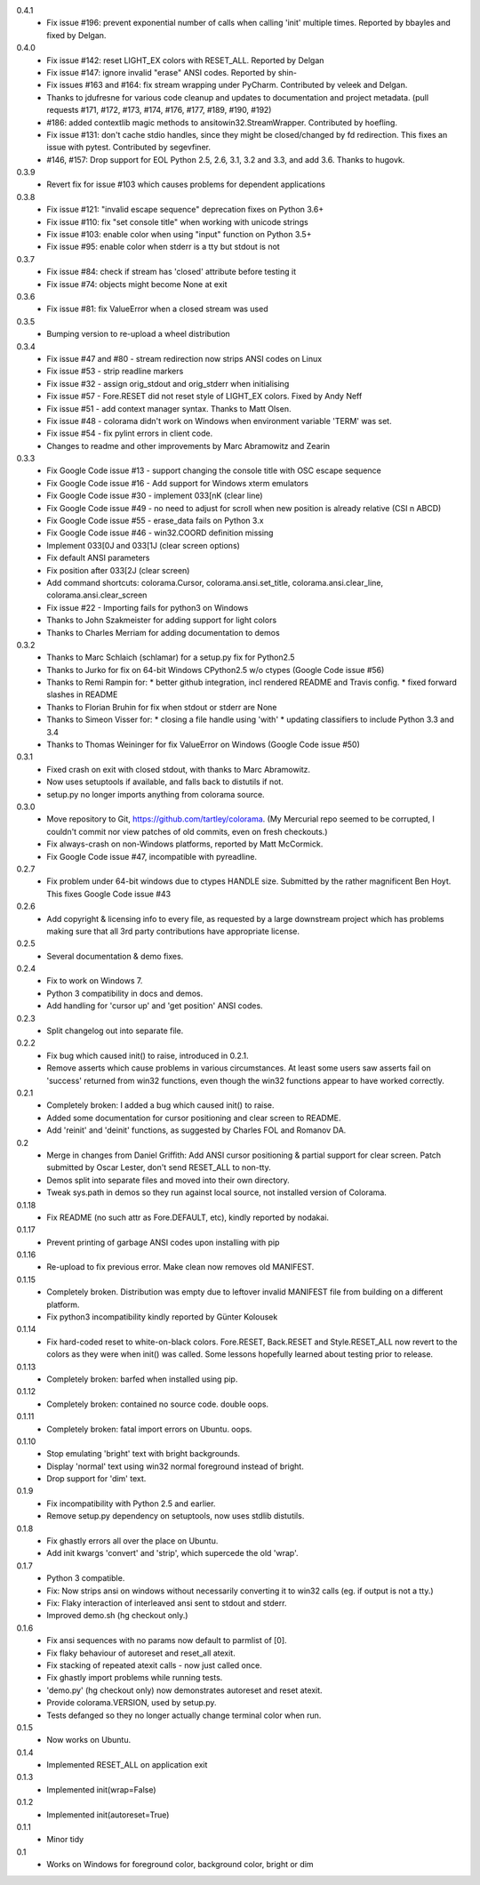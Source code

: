 0.4.1
  * Fix issue #196: prevent exponential number of calls when calling 'init'
    multiple times. Reported by bbayles and fixed by Delgan.
0.4.0
  * Fix issue #142: reset LIGHT_EX colors with RESET_ALL. Reported by Delgan
  * Fix issue #147: ignore invalid "erase" ANSI codes. Reported by shin-
  * Fix issues #163 and #164: fix stream wrapping under PyCharm. Contributed
    by veleek and Delgan.
  * Thanks to jdufresne for various code cleanup and updates to documentation
    and project metadata.
    (pull requests #171, #172, #173, #174, #176, #177, #189, #190, #192)
  * #186: added contextlib magic methods to ansitowin32.StreamWrapper.
    Contributed by hoefling.
  * Fix issue #131: don't cache stdio handles, since they might be
    closed/changed by fd redirection. This fixes an issue with pytest.
    Contributed by segevfiner.
  * #146, #157: Drop support for EOL Python 2.5, 2.6, 3.1, 3.2 and 3.3,
    and add 3.6. Thanks to hugovk.
0.3.9
  * Revert fix for issue #103 which causes problems for dependent applications
0.3.8
  * Fix issue #121: "invalid escape sequence" deprecation fixes on Python 3.6+
  * Fix issue #110: fix "set console title" when working with unicode strings
  * Fix issue #103: enable color when using "input" function on Python 3.5+
  * Fix issue #95: enable color when stderr is a tty but stdout is not
0.3.7
  * Fix issue #84: check if stream has 'closed' attribute before testing it
  * Fix issue #74: objects might become None at exit
0.3.6
  * Fix issue #81: fix ValueError when a closed stream was used
0.3.5
  * Bumping version to re-upload a wheel distribution
0.3.4
  * Fix issue #47 and #80 - stream redirection now strips ANSI codes on Linux
  * Fix issue #53 - strip readline markers
  * Fix issue #32 - assign orig_stdout and orig_stderr when initialising
  * Fix issue #57 - Fore.RESET did not reset style of LIGHT_EX colors.
    Fixed by Andy Neff
  * Fix issue #51 - add context manager syntax. Thanks to Matt Olsen.
  * Fix issue #48 - colorama didn't work on Windows when environment
    variable 'TERM' was set.
  * Fix issue #54 - fix pylint errors in client code.
  * Changes to readme and other improvements by Marc Abramowitz and Zearin
0.3.3
  * Fix Google Code issue #13 - support changing the console title with OSC
    escape sequence
  * Fix Google Code issue #16 - Add support for Windows xterm emulators
  * Fix Google Code issue #30 - implement \033[nK (clear line)
  * Fix Google Code issue #49 - no need to adjust for scroll when new position
    is already relative (CSI n A\B\C\D)
  * Fix Google Code issue #55 - erase_data fails on Python 3.x
  * Fix Google Code issue #46 - win32.COORD definition missing
  * Implement \033[0J and \033[1J (clear screen options)
  * Fix default ANSI parameters
  * Fix position after \033[2J (clear screen)
  * Add command shortcuts: colorama.Cursor, colorama.ansi.set_title,
    colorama.ansi.clear_line, colorama.ansi.clear_screen
  * Fix issue #22 - Importing fails for python3 on Windows
  * Thanks to John Szakmeister for adding support for light colors
  * Thanks to Charles Merriam for adding documentation to demos
0.3.2
  * Thanks to Marc Schlaich (schlamar) for a setup.py fix for Python2.5
  * Thanks to Jurko for fix on 64-bit Windows CPython2.5 w/o ctypes
    (Google Code issue #56)
  * Thanks to Remi Rampin for:
    * better github integration, incl rendered README and Travis config.
    * fixed forward slashes in README
  * Thanks to Florian Bruhin for fix when stdout or stderr are None
  * Thanks to Simeon Visser for:
    * closing a file handle using 'with'
    * updating classifiers to include Python 3.3 and 3.4
  * Thanks to Thomas Weininger for fix ValueError on Windows
    (Google Code issue #50)
0.3.1
  * Fixed crash on exit with closed stdout, with thanks to Marc Abramowitz.
  * Now uses setuptools if available, and falls back to distutils if not.
  * setup.py no longer imports anything from colorama source.
0.3.0
  * Move repository to Git, https://github.com/tartley/colorama. (My Mercurial
    repo seemed to be corrupted, I couldn't commit nor view patches of old
    commits, even on fresh checkouts.)
  * Fix always-crash on non-Windows platforms, reported by Matt McCormick.
  * Fix Google Code issue #47, incompatible with pyreadline.
0.2.7
  * Fix problem under 64-bit windows due to ctypes HANDLE size.
    Submitted by the rather magnificent Ben Hoyt.
    This fixes Google Code issue #43
0.2.6
  * Add copyright & licensing info to every file, as requested by a large
    downstream project which has problems making sure that all 3rd party
    contributions have appropriate license.
0.2.5
  * Several documentation & demo fixes.
0.2.4
  * Fix to work on Windows 7.
  * Python 3 compatibility in docs and demos.
  * Add handling for 'cursor up' and 'get position' ANSI codes.
0.2.3
  * Split changelog out into separate file.
0.2.2
  * Fix bug which caused init() to raise, introduced in 0.2.1.
  * Remove asserts which cause problems in various circumstances. At least
    some users saw asserts fail on 'success' returned from win32 functions,
    even though the win32 functions appear to have worked correctly.
0.2.1
  * Completely broken: I added a bug which caused init() to raise.
  * Added some documentation for cursor positioning and clear screen to README.
  * Add 'reinit' and 'deinit' functions, as suggested by Charles FOL and
    Romanov DA.
0.2
  * Merge in changes from Daniel Griffith: Add ANSI cursor positioning &
    partial support for clear screen. Patch submitted by Oscar Lester, don't
    send RESET_ALL to non-tty.
  * Demos split into separate files and moved into their own directory.
  * Tweak sys.path in demos so they run against local source, not installed
    version of Colorama.
0.1.18
  * Fix README (no such attr as Fore.DEFAULT, etc), kindly reported by nodakai.
0.1.17
  * Prevent printing of garbage ANSI codes upon installing with pip
0.1.16
  * Re-upload to fix previous error. Make clean now removes old MANIFEST.
0.1.15
  * Completely broken. Distribution was empty due to leftover invalid MANIFEST
    file from building on a different platform.
  * Fix python3 incompatibility kindly reported by G |uumlaut| nter Kolousek
0.1.14
  * Fix hard-coded reset to white-on-black colors. Fore.RESET, Back.RESET
    and Style.RESET_ALL now revert to the colors as they were when init()
    was called. Some lessons hopefully learned about testing prior to release.
0.1.13
  * Completely broken: barfed when installed using pip.
0.1.12
  * Completely broken: contained no source code. double oops.
0.1.11
  * Completely broken: fatal import errors on Ubuntu. oops.
0.1.10
  * Stop emulating 'bright' text with bright backgrounds.
  * Display 'normal' text using win32 normal foreground instead of bright.
  * Drop support for 'dim' text.
0.1.9
  * Fix incompatibility with Python 2.5 and earlier.
  * Remove setup.py dependency on setuptools, now uses stdlib distutils.
0.1.8
  * Fix ghastly errors all over the place on Ubuntu.
  * Add init kwargs 'convert' and 'strip', which supercede the old 'wrap'.
0.1.7
  * Python 3 compatible.
  * Fix: Now strips ansi on windows without necessarily converting it to
    win32 calls (eg. if output is not a tty.)
  * Fix: Flaky interaction of interleaved ansi sent to stdout and stderr.
  * Improved demo.sh (hg checkout only.)
0.1.6
  * Fix ansi sequences with no params now default to parmlist of [0].
  * Fix flaky behaviour of autoreset and reset_all atexit.
  * Fix stacking of repeated atexit calls - now just called once.
  * Fix ghastly import problems while running tests.
  * 'demo.py' (hg checkout only) now demonstrates autoreset and reset atexit.
  * Provide colorama.VERSION, used by setup.py.
  * Tests defanged so they no longer actually change terminal color when run.
0.1.5
  * Now works on Ubuntu.
0.1.4
  * Implemented RESET_ALL on application exit
0.1.3
  * Implemented init(wrap=False)
0.1.2
  * Implemented init(autoreset=True)
0.1.1
  * Minor tidy
0.1
  * Works on Windows for foreground color, background color, bright or dim


.. |uumlaut| unicode:: U+00FC .. u with umlaut
   :trim:
